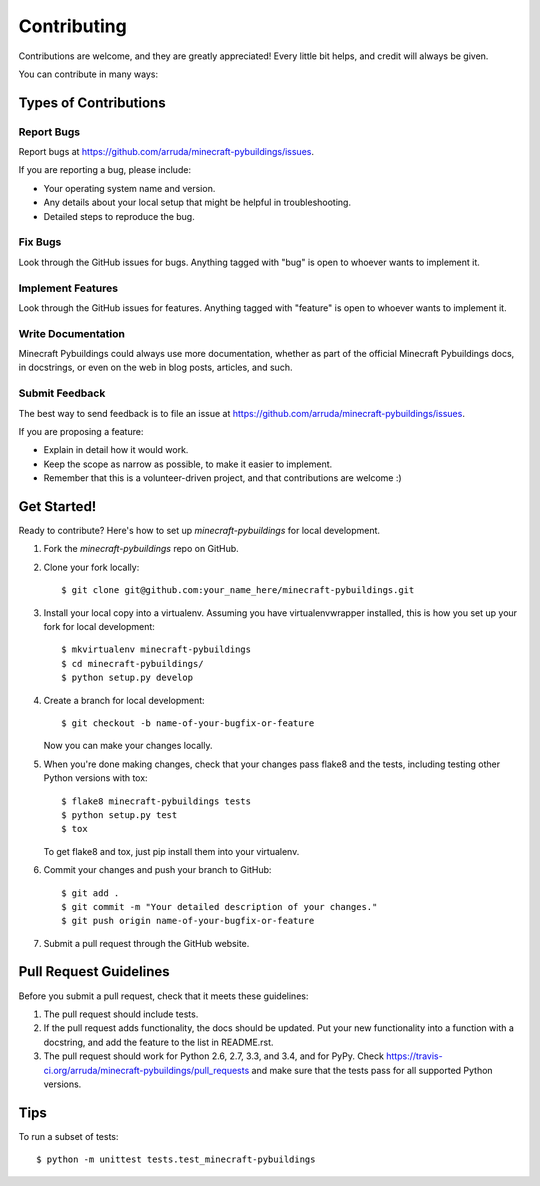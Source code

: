 ============
Contributing
============

Contributions are welcome, and they are greatly appreciated! Every
little bit helps, and credit will always be given.

You can contribute in many ways:

Types of Contributions
----------------------

Report Bugs
~~~~~~~~~~~

Report bugs at https://github.com/arruda/minecraft-pybuildings/issues.

If you are reporting a bug, please include:

* Your operating system name and version.
* Any details about your local setup that might be helpful in troubleshooting.
* Detailed steps to reproduce the bug.

Fix Bugs
~~~~~~~~

Look through the GitHub issues for bugs. Anything tagged with "bug"
is open to whoever wants to implement it.

Implement Features
~~~~~~~~~~~~~~~~~~

Look through the GitHub issues for features. Anything tagged with "feature"
is open to whoever wants to implement it.

Write Documentation
~~~~~~~~~~~~~~~~~~~

Minecraft Pybuildings could always use more documentation, whether as part of the
official Minecraft Pybuildings docs, in docstrings, or even on the web in blog posts,
articles, and such.

Submit Feedback
~~~~~~~~~~~~~~~

The best way to send feedback is to file an issue at https://github.com/arruda/minecraft-pybuildings/issues.

If you are proposing a feature:

* Explain in detail how it would work.
* Keep the scope as narrow as possible, to make it easier to implement.
* Remember that this is a volunteer-driven project, and that contributions
  are welcome :)

Get Started!
------------

Ready to contribute? Here's how to set up `minecraft-pybuildings` for local development.

1. Fork the `minecraft-pybuildings` repo on GitHub.
2. Clone your fork locally::

    $ git clone git@github.com:your_name_here/minecraft-pybuildings.git

3. Install your local copy into a virtualenv. Assuming you have virtualenvwrapper installed, this is how you set up your fork for local development::

    $ mkvirtualenv minecraft-pybuildings
    $ cd minecraft-pybuildings/
    $ python setup.py develop

4. Create a branch for local development::

    $ git checkout -b name-of-your-bugfix-or-feature

   Now you can make your changes locally.

5. When you're done making changes, check that your changes pass flake8 and the tests, including testing other Python versions with tox::

    $ flake8 minecraft-pybuildings tests
    $ python setup.py test
    $ tox

   To get flake8 and tox, just pip install them into your virtualenv.

6. Commit your changes and push your branch to GitHub::

    $ git add .
    $ git commit -m "Your detailed description of your changes."
    $ git push origin name-of-your-bugfix-or-feature

7. Submit a pull request through the GitHub website.

Pull Request Guidelines
-----------------------

Before you submit a pull request, check that it meets these guidelines:

1. The pull request should include tests.
2. If the pull request adds functionality, the docs should be updated. Put
   your new functionality into a function with a docstring, and add the
   feature to the list in README.rst.
3. The pull request should work for Python 2.6, 2.7, 3.3, and 3.4, and for PyPy. Check
   https://travis-ci.org/arruda/minecraft-pybuildings/pull_requests
   and make sure that the tests pass for all supported Python versions.

Tips
----

To run a subset of tests::

    $ python -m unittest tests.test_minecraft-pybuildings